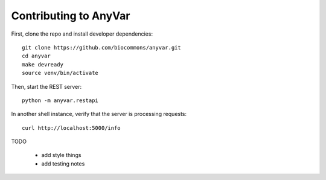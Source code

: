 Contributing to AnyVar
======================

First, clone the repo and install developer dependencies: ::

    git clone https://github.com/biocommons/anyvar.git
    cd anyvar
    make devready
    source venv/bin/activate

Then, start the REST server: ::

    python -m anyvar.restapi

In another shell instance, verify that the server is processing requests: ::

    curl http://localhost:5000/info


TODO

 * add style things
 * add testing notes
